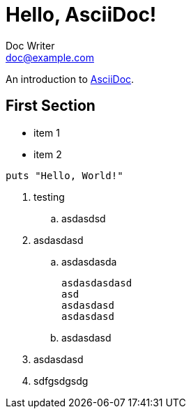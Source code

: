 = Hello, AsciiDoc!
Doc Writer <doc@example.com>

An introduction to http://asciidoc.org[AsciiDoc].

== First Section

* item 1
* item 2

[source,ruby]
puts "Hello, World!"

. testing
.. asdasdsd
. asdasdasd
.. asdasdasda
[source]
asdasdasdasd
asd
asdasdasd
asdasdasd
.. asdasdasd
. asdasdasd
. sdfgsdgsdg
